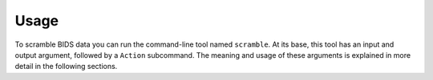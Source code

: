 Usage
=====

To scramble BIDS data you can run the command-line tool named
``scramble``. At its base, this tool has an input and output argument,
followed by a ``Action`` subcommand. The meaning and usage of these
arguments is explained in more detail in the following sections.
